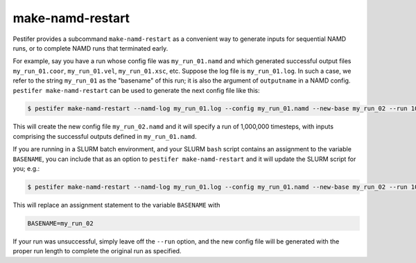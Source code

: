 make-namd-restart
-----------------

Pestifer provides a subcommand ``make-namd-restart`` as a convenient way to generate inputs for sequential NAMD runs, or to complete NAMD runs that terminated early.

For example, say you have a run whose config file was ``my_run_01.namd`` and which generated successful output files ``my_run_01.coor``, ``my_run_01.vel``, ``my_run_01.xsc``, etc.  Suppose the log file is ``my_run_01.log``.  In such a case, we refer to the string ``my_run_01`` as the "basename" of this run; it is also the argument of ``outputname`` in a NAMD config.  ``pestifer make-namd-restart`` can be used to generate the next config file like this:

.. code-block:: bash

    $ pestifer make-namd-restart --namd-log my_run_01.log --config my_run_01.namd --new-base my_run_02 --run 1000000

This will create the new config file ``my_run_02.namd`` and it will specify a run of 1,000,000 timesteps, with inputs comprising the successful outputs defined in ``my_run_01.namd``.

If you are running in a SLURM batch environment, and your SLURM ``bash`` script contains an assignment to the variable ``BASENAME``, you can include that as an option to ``pestifer make-namd-restart`` and it will update the SLURM script for you; e.g.: 

.. code-block:: bash

    $ pestifer make-namd-restart --namd-log my_run_01.log --config my_run_01.namd --new-base my_run_02 --run 1000000 --slurm my_slurm.sh

This will replace an assignment statement to the variable ``BASENAME`` with

.. code-block:: bash

    BASENAME=my_run_02

If your run was unsuccessful, simply leave off the ``--run`` option, and the new config file will be generated with the proper run length to complete the original run as specified.
